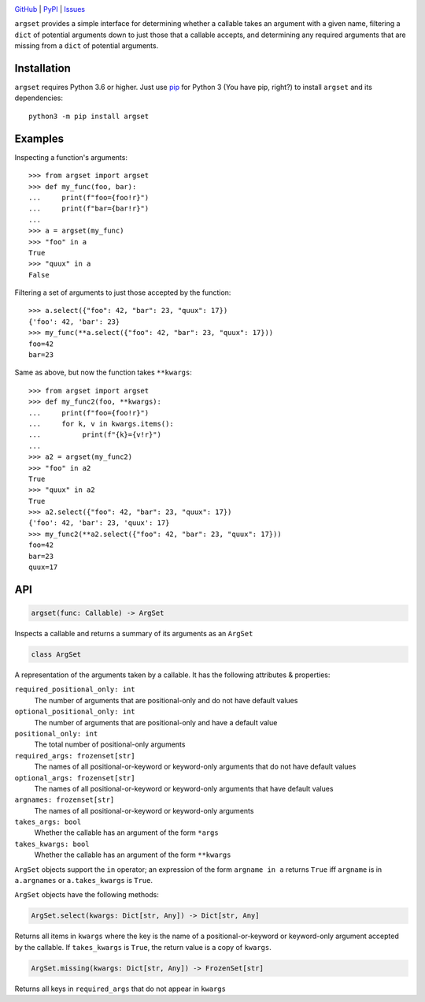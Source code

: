 .. image:: http://www.repostatus.org/badges/latest/wip.svg
    :target: http://www.repostatus.org/#wip
    :alt: Project Status: WIP — Initial development is in progress, but there
          has not yet been a stable, usable release suitable for the public.

.. image:: https://github.com/jwodder/argset/workflows/Test/badge.svg?branch=master
    :target: https://github.com/jwodder/argset/actions?workflow=Test
    :alt: CI Status

.. image:: https://codecov.io/gh/jwodder/argset/branch/master/graph/badge.svg
    :target: https://codecov.io/gh/jwodder/argset

.. image:: https://img.shields.io/pypi/pyversions/argset.svg
    :target: https://pypi.org/project/argset/

.. image:: https://img.shields.io/github/license/jwodder/argset.svg
    :target: https://opensource.org/licenses/MIT
    :alt: MIT License

`GitHub <https://github.com/jwodder/argset>`_
| `PyPI <https://pypi.org/project/argset/>`_
| `Issues <https://github.com/jwodder/argset/issues>`_

``argset`` provides a simple interface for determining whether a callable takes
an argument with a given name, filtering a ``dict`` of potential arguments down
to just those that a callable accepts, and determining any required arguments
that are missing from a ``dict`` of potential arguments.

Installation
============
``argset`` requires Python 3.6 or higher.  Just use `pip
<https://pip.pypa.io>`_ for Python 3 (You have pip, right?) to install
``argset`` and its dependencies::

    python3 -m pip install argset


Examples
========

Inspecting a function's arguments::

    >>> from argset import argset
    >>> def my_func(foo, bar):
    ...     print(f"foo={foo!r}")
    ...     print(f"bar={bar!r}")
    ... 
    >>> a = argset(my_func)
    >>> "foo" in a
    True
    >>> "quux" in a
    False

Filtering a set of arguments to just those accepted by the function::

    >>> a.select({"foo": 42, "bar": 23, "quux": 17})
    {'foo': 42, 'bar': 23}
    >>> my_func(**a.select({"foo": 42, "bar": 23, "quux": 17}))
    foo=42
    bar=23

Same as above, but now the function takes ``**kwargs``::

    >>> from argset import argset
    >>> def my_func2(foo, **kwargs):
    ...     print(f"foo={foo!r}")
    ...     for k, v in kwargs.items():
    ...          print(f"{k}={v!r}")
    ... 
    >>> a2 = argset(my_func2)
    >>> "foo" in a2
    True
    >>> "quux" in a2
    True
    >>> a2.select({"foo": 42, "bar": 23, "quux": 17})
    {'foo': 42, 'bar': 23, 'quux': 17}
    >>> my_func2(**a2.select({"foo": 42, "bar": 23, "quux": 17}))
    foo=42
    bar=23
    quux=17


API
===

.. code:: python

    argset(func: Callable) -> ArgSet

Inspects a callable and returns a summary of its arguments as an ``ArgSet``

.. code:: python

    class ArgSet

A representation of the arguments taken by a callable.  It has the following
attributes & properties:

``required_positional_only: int``
    The number of arguments that are positional-only and do not have default
    values

``optional_positional_only: int``
    The number of arguments that are positional-only and have a default value

``positional_only: int``
    The total number of positional-only arguments

``required_args: frozenset[str]``
    The names of all positional-or-keyword or keyword-only arguments that do
    not have default values

``optional_args: frozenset[str]``
    The names of all positional-or-keyword or keyword-only arguments that have
    default values

``argnames: frozenset[str]``
    The names of all positional-or-keyword or keyword-only arguments

``takes_args: bool``
    Whether the callable has an argument of the form ``*args``

``takes_kwargs: bool``
    Whether the callable has an argument of the form ``**kwargs``

``ArgSet`` objects support the ``in`` operator; an expression of the form
``argname in a`` returns ``True`` iff ``argname`` is in ``a.argnames`` or
``a.takes_kwargs`` is ``True``.

``ArgSet`` objects have the following methods:

.. code:: python

    ArgSet.select(kwargs: Dict[str, Any]) -> Dict[str, Any]

Returns all items in ``kwargs`` where the key is the name of a
positional-or-keyword or keyword-only argument accepted by the callable.  If
``takes_kwargs`` is ``True``, the return value is a copy of ``kwargs``.

.. code:: python

    ArgSet.missing(kwargs: Dict[str, Any]) -> FrozenSet[str]

Returns all keys in ``required_args`` that do not appear in ``kwargs``
